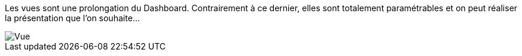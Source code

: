 Les vues sont une prolongation du Dashboard. Contrairement à ce dernier, elles sont totalement paramétrables et on peut réaliser la présentation que l'on souhaite...

image::../images/premier-view.png[Vue]